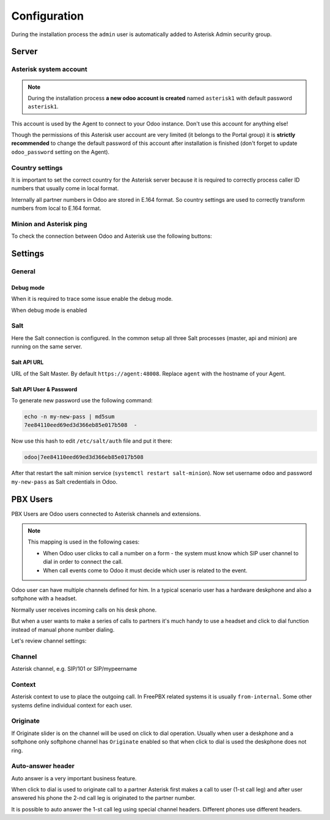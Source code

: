 =============
Configuration
=============
During the installation process the ``admin`` user is automatically added to Asterisk Admin security group.

Server
======

Asterisk system account
-----------------------
.. note:: 
  During the installation process **a new odoo account is created** named ``asterisk1`` with default password ``asterisk1``.  

This account is used by the Agent to connect to your Odoo instance. Don't use this account for anything else!

Though the permissions of this Asterisk user account are very limited (it belongs to the Portal group)
it is **strictly recommended** to change the default password of this account after installation is finished
(don't forget to update ``odoo_password`` setting on the Agent).

Country settings
----------------
It is important to set the correct country for the Asterisk server because it is required to
correctly process caller ID numbers that usually come in local format.

Internally all partner numbers in Odoo are stored in E.164 format. So country settings are used to
correctly transform numbers from local to E.164 format.

Minion and Asterisk ping
------------------------
To check the connection between Odoo and Asterisk use the following buttons:

.. image:: media/pings.png
  :alt: Pings


Settings
========
General
-------
Debug mode
++++++++++
When it is required to trace some issue enable the debug mode. 

When debug mode is enabled 


Salt
----
Here the Salt connection is configured. In the common setup all three Salt processes (master, api and minion) are running on the same server.

Salt API URL
++++++++++++
URL of the Salt Master. By default ``https://agent:48008``. Replace ``agent`` with the hostname of your Agent.

Salt API User & Password
++++++++++++++++++++++++
To generate new password use the following command:

.. code:: bash

  echo -n my-new-pass | md5sum
  7ee84110eed69ed3d366eb85e017b508  -

Now use this hash to edit ``/etc/salt/auth`` file and put it there:

.. code::

  odoo|7ee84110eed69ed3d366eb85e017b508

After that restart the salt minion service (``systemctl restart salt-minion``). Now set username ``odoo`` and password ``my-new-pass`` as Salt credentials in Odoo.

PBX Users
=========
PBX Users are Odoo users connected to Asterisk channels and extensions.

.. note::

    This mapping is used in the following cases:

    * When Odoo user clicks to call a number on a form - the system must know which SIP user channel
      to dial in order to connect the call.
    * When call events come to Odoo it must decide which user is related to the event.


Odoo user can have multiple channels defined for him. In a typical scenario user 
has a hardware deskphone and also a softphone with a headset. 

Normally user receives incoming calls on his desk phone.

But when a user wants to make a series of calls to partners it's much handy to use a headset and click to dial
function instead of manual phone number dialing.

Let's review channel settings:

Channel
-------
Asterisk channel, e.g. SIP/101 or SIP/mypeername

Context
-------
Asterisk context to use to place the outgoing call. In FreePBX  related systems it is usually ``from-internal``.
Some other systems define individual context for each user.

Originate
---------
If Originate slider is ``on`` the channel will be used on click to dial operation. Usually when user a deskphone
and a softphone only softphone channel has ``Originate`` enabled so that when click to dial is used the deskphone
does not ring.

Auto-answer header
------------------
Auto answer is a very important business feature. 

When click to dial is used to originate call to a partner Asterisk first makes
a call to user (1-st call leg) and after user answered his phone the 2-nd call leg
is originated to the partner number.

It is possible to auto answer the 1-st call leg using special channel headers.
Different phones use different headers.

.. seealso::
  For more details see :doc:`../common/auto_answer`

